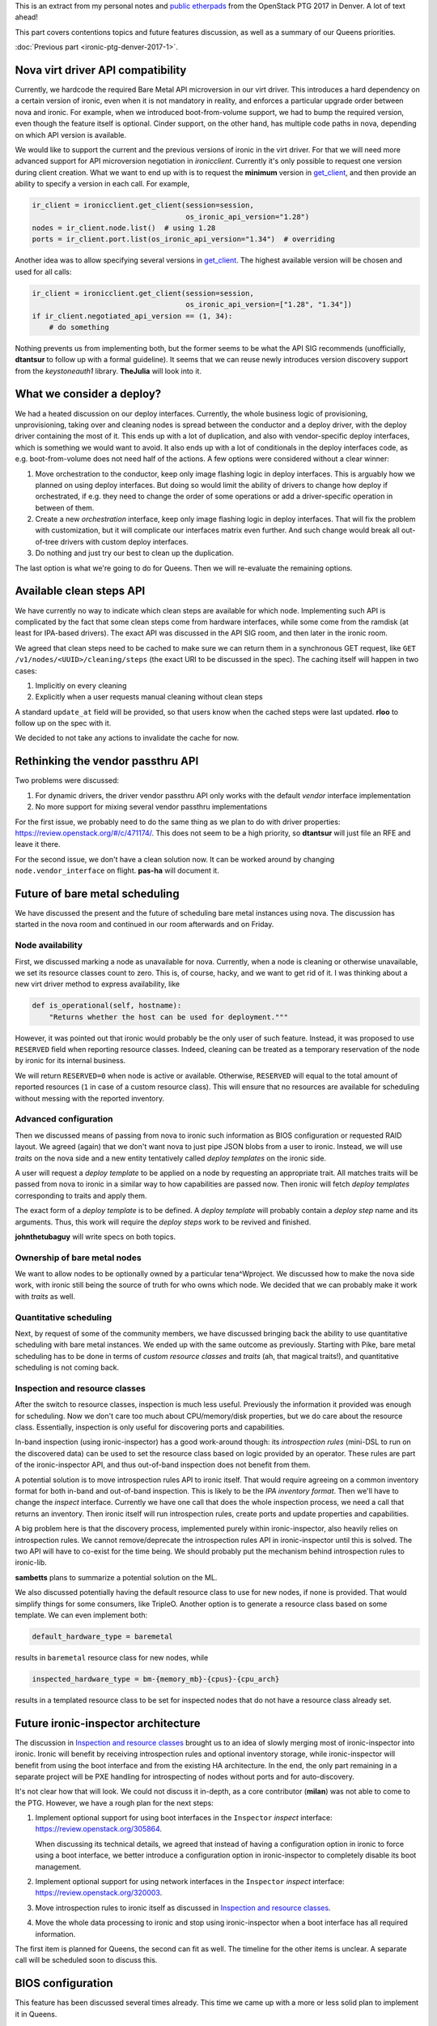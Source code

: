 .. title: Denver PTG Summary: Ironic (part 2)
.. slug: ironic-ptg-denver-2017-2
.. date: 2017-10-06 16:12:52 UTC+02:00
.. tags: software, openstack
.. category: 
.. link: 
.. description: 
.. type: text

This is an extract from my personal notes and `public etherpads`_ from the
OpenStack PTG 2017 in Denver. A lot of text ahead!

This part covers contentions topics and future features discussion, as well as
a summary of our Queens priorities.

:doc:`Previous part <ironic-ptg-denver-2017-1>`.

.. _public etherpads: https://etherpad.openstack.org/p/ironic-queens-ptg

.. TEASER_END: Read more

Nova virt driver API compatibility
----------------------------------

Currently, we hardcode the required Bare Metal API microversion in our virt
driver. This introduces a hard dependency on a certain version of ironic, even
when it is not mandatory in reality, and enforces a particular upgrade order
between nova and ironic. For example, when we introduced boot-from-volume
support, we had to bump the required version, even though the feature itself
is optional. Cinder support, on the other hand, has multiple code paths
in nova, depending on which API version is available.

We would like to support the current and the previous versions of ironic in
the virt driver. For that we will need more advanced support for API
microversion negotiation in *ironicclient*. Currently it's only possible to
request one version during client creation. What we want to end up with is to
request the **minimum** version in get_client_, and then provide an ability
to specify a version in each call. For example,

.. code-block:: python

    ir_client = ironicclient.get_client(session=session,
                                        os_ironic_api_version="1.28")
    nodes = ir_client.node.list()  # using 1.28
    ports = ir_client.port.list(os_ironic_api_version="1.34")  # overriding

Another idea was to allow specifying several versions in get_client_. The
highest available version will be chosen and used for all calls:

.. code-block:: python

    ir_client = ironicclient.get_client(session=session,
                                        os_ironic_api_version=["1.28", "1.34"])
    if ir_client.negotiated_api_version == (1, 34):
        # do something

Nothing prevents us from implementing both, but the former seems to be what
the API SIG recommends (unofficially, **dtantsur** to follow up with a formal
guideline). It seems that we can reuse newly introduces version discovery
support from the *keystoneauth1* library. **TheJulia** will look into it.

.. _get_client: https://docs.openstack.org/python-ironicclient/latest/api/ironicclient.client.html

What we consider a deploy?
--------------------------

We had a heated discussion on our deploy interfaces. Currently, the whole
business logic of provisioning, unprovisioning, taking over and cleaning nodes
is spread between the conductor and a deploy driver, with the deploy driver
containing the most of it. This ends up with a lot of duplication, and also
with vendor-specific deploy interfaces, which is something we would want to
avoid. It also ends up with a lot of conditionals in the deploy interfaces
code, as e.g. boot-from-volume does not need half of the actions.
A few options were considered without a clear winner:

#. Move orchestration to the conductor, keep only image flashing logic in
   deploy interfaces. This is arguably how we planned on using deploy
   interfaces. But doing so would limit the ability of drivers to change how
   deploy if orchestrated, if e.g. they need to change the order of some
   operations or add a driver-specific operation in between of them.

#. Create a new *orchestration* interface, keep only image flashing logic in
   deploy interfaces. That will fix the problem with customization, but it
   will complicate our interfaces matrix even further. And such change would
   break all out-of-tree drivers with custom deploy interfaces.

#. Do nothing and just try our best to clean up the duplication.

The last option is what we're going to do for Queens. Then we will re-evaluate
the remaining options.

Available clean steps API
-------------------------

We have currently no way to indicate which clean steps are available for which
node. Implementing such API is complicated by the fact that some clean steps
come from hardware interfaces, while some come from the ramdisk (at least for
IPA-based drivers). The exact API was discussed in the API SIG room, and then
later in the ironic room.

We agreed that clean steps need to be cached to make sure we can return them
in a synchronous GET request, like ``GET /v1/nodes/<UUID>/cleaning/steps``
(the exact URI to be discussed in the spec). The caching itself will happen in
two cases:

#. Implicitly on every cleaning
#. Explicitly when a user requests manual cleaning without clean steps

A standard ``update_at`` field will be provided, so that users know when the
cached steps were last updated. **rloo** to follow up on the spec with it.

We decided to not take any actions to invalidate the cache for now.

Rethinking the vendor passthru API
----------------------------------

Two problems were discussed:

#. For dynamic drivers, the driver vendor passthru API only works with
   the default *vendor* interface implementation
#. No more support for mixing several vendor passthru implementations

For the first issue, we probably need to do the same thing as we plan to do
with driver properties: https://review.openstack.org/#/c/471174/. This does
not seem to be a high priority, so **dtantsur** will just file an RFE and
leave it there.

For the second issue, we don't have a clean solution now. It can be worked
around by changing ``node.vendor_interface`` on flight. **pas-ha** will
document it.

Future of bare metal scheduling
-------------------------------

We have discussed the present and the future of scheduling bare metal
instances using nova. The discussion has started in the nova room and
continued in our room afterwards and on Friday.

Node availability
~~~~~~~~~~~~~~~~~

First, we discussed marking a node as unavailable for nova. Currently, when a
node is cleaning or otherwise unavailable, we set its resource classes count
to zero. This is, of course, hacky, and we want to get rid of it. I was
thinking about a new virt driver method to express availability, like

.. code-block:: python

    def is_operational(self, hostname):
        "Returns whether the host can be used for deployment."""

However, it was pointed out that ironic would probably be the only user of
such feature. Instead, it was proposed to use ``RESERVED`` field when
reporting resource classes. Indeed, cleaning can be treated as a temporary
reservation of the node by ironic for its internal business.

We will return ``RESERVED=0`` when node is active or available. Otherwise,
``RESERVED`` will equal to the total amount of reported resources (``1``
in case of a custom resource class). This will ensure that no resources are
available for scheduling without messing with the reported inventory.

Advanced configuration
~~~~~~~~~~~~~~~~~~~~~~

Then we discussed means of passing from nova to ironic such information as
BIOS configuration or requested RAID layout. We agreed (again) that we don't
want nova to just pipe JSON blobs from a user to ironic. Instead, we will use
*traits* on the nova side and a new entity tentatively called *deploy
templates* on the ironic side.

A user will request a *deploy template* to be applied on a node by requesting
an appropriate trait. All matches traits will be passed from nova to ironic in
a similar way to how capabilities are passed now. Then ironic will fetch
*deploy templates* corresponding to traits and apply them.

The exact form of a *deploy template* is to be defined. A *deploy template*
will probably contain a *deploy step* name and its arguments. Thus, this work
will require the *deploy steps* work to be revived and finished.

**johnthetubaguy** will write specs on both topics.

Ownership of bare metal nodes
~~~~~~~~~~~~~~~~~~~~~~~~~~~~~

We want to allow nodes to be optionally owned by a particular tena^Wproject.
We discussed how to make the nova side work, with ironic still being the source
of truth for who owns which node. We decided that we can probably make it work
with *traits* as well.

Quantitative scheduling
~~~~~~~~~~~~~~~~~~~~~~~

Next, by request of some of the community members, we have discussed bringing
back the ability to use quantitative scheduling with bare metal instances.
We ended up with the same outcome as previously. Starting with Pike, bare
metal scheduling has to be done in terms of *custom resource classes* and
*traits* (ah, that magical traits!), and quantitative scheduling is not
coming back.

Inspection and resource classes
~~~~~~~~~~~~~~~~~~~~~~~~~~~~~~~

After the switch to resource classes, inspection is much less useful.
Previously the information it provided was enough for scheduling. Now we don't
care too much about CPU/memory/disk properties, but we do care about the
resource class. Essentially, inspection is only useful for discovering ports
and capabilities.

In-band inspection (using ironic-inspector) has a good work-around though: its
*introspection rules* (mini-DSL to run on the discovered data) can be used to
set the resource class based on logic provided by an operator. These rules are
part of the ironic-inspector API, and thus out-of-band inspection does not
benefit from them.

A potential solution is to move introspection rules API to ironic itself. That
would require agreeing on a common inventory format for both in-band and
out-of-band inspection. This is likely to be the `IPA inventory format`.
Then we'll have to change the *inspect* interface. Currently we have one call
that does the whole inspection process, we need a call that returns
an inventory. Then ironic itself will run introspection rules, create ports
and update properties and capabilities.

A big problem here is that the discovery process, implemented purely within
ironic-inspector, also heavily relies on introspection rules. We cannot
remove/deprecate the introspection rules API in ironic-inspector until this is
solved. The two API will have to co-exist for the time being. We should
probably put the mechanism behind introspection rules to ironic-lib.

**sambetts** plans to summarize a potential solution on the ML.

We also discussed potentially having the default resource class to use for new
nodes, if none is provided. That would simplify things for some consumers,
like TripleO. Another option is to generate a resource class based on some
template. We can even implement both:

.. code-block:: ini

    default_hardware_type = baremetal

results in ``baremetal`` resource class for new nodes, while

.. code-block:: ini

    inspected_hardware_type = bm-{memory_mb}-{cpus}-{cpu_arch}

results in a templated resource class to be set for inspected nodes that do
not have a resource class already set.

.. _IPA inventory format: https://docs.openstack.org/ironic-python-agent/latest/admin/how_it_works.html#hardware-inventory

Future ironic-inspector architecture
------------------------------------

The discussion in `Inspection and resource classes`_ brought us to an idea of
slowly merging most of ironic-inspector into ironic. Ironic will benefit by
receiving introspection rules and optional inventory storage, while
ironic-inspector will benefit from using the boot interface and from the
existing HA architecture. In the end, the only part remaining in a separate
project will be PXE handling for introspecting of nodes without ports and
for auto-discovery.

It's not clear how that will look. We could not discuss it in-depth, as a core
contributor (**milan**) was not able to come to the PTG. However, we have a
rough plan for the next steps:

#. Implement optional support for using boot interfaces in the ``Inspector``
   *inspect* interface: https://review.openstack.org/305864.

   When discussing its technical details, we agreed that instead of having a
   configuration option in ironic to force using a boot interface, we better
   introduce a configuration option in ironic-inspector to completely disable
   its boot management.

#. Implement optional support for using network interfaces in the ``Inspector``
   *inspect* interface: https://review.openstack.org/320003.

#. Move introspection rules to ironic itself as discussed in `Inspection
   and resource classes`_.

#. Move the whole data processing to ironic and stop using ironic-inspector
   when a boot interface has all required information.

The first item is planned for Queens, the second can fit as well. The timeline
for the other items is unclear. A separate call will be scheduled soon to
discuss this.

BIOS configuration
------------------

This feature has been discussed several times already. This time we came up
with a more or less solid plan to implement it in Queens.

* We have confirmed the current plan to use clean steps for starting the
  configuration, similar how RAID already works. There will be two new clean
  steps: ``bios.apply_configuration`` and ``bios.factory_reset``.

* We discussed having a new BIOS interface versus introducing new methods on
  the management interface. We agreed that we want to allow mix-and-match of
  interfaces, e.g. using Redfish power with a vendor BIOS interface.

* We also discussed the name of the new interface. While the name "BIOS" is
  not ideal, as some systems use UEFI and some don't even have a BIOS, we
  could not come up with a better proposal.

* We will apply only very minimum validation to requested parameters.

Eventually, we will want to expose this feature as a deploy step as well.

A point of contention was how to display available BIOS configuration to a
user. Vendor representatives told us that available configurable parameters
may vary from node to node even within the same generation, so doing it
per-driver is not an option. We decided to go with the following approach:

* Introduce a new API endpoint to return cached available parameters. The
  response will contain the standard ``updated_at`` field, informing a user
  when the cache was last updated.

* The cache will be updated every time the configuration is changed via
  the clean steps mentioned above.

* The cache will also be updated on moving a node from ``enroll`` to
  ``manageable`` provision states.

API for single request deploy
-----------------------------

This idea has been in the air for really long time. Currently, a deployment
via the ironic API involves:

* locking a node by setting ``instance_uuid``,
* attaching VIFs via the VIF API,
* updating ``instance_info`` with a few fields,
* requesting provision state ``active``, providing a configdrive.

In addition to being not user-friendly, this complex procedure makes it harder
to configure policies in a way to allow a user to only deploy/undeploy nodes
and nothing else.

Essentially, three ideas where considered:

#. Introduce a completely new API endpoint. This may complicate our already
   quite complex API.

#. Make working with the exising node more restful. For example, allow a PUT
   request against a node updating both ``instance_uuid`` and
   ``instance_info``, and changing ``provision_state`` to ``active``.

   It was noted, however, that directly changing ``provision_state`` is
   confusing, as the result will not match it (the value of ``provision_state``
   will become ``deploying``, not ``active``). This can be fixed by setting
   ``target_provision_state`` instead.

#. Introduce a new *deployment* object and CRUD API associated with it. A UUID
   of this object will replace ``instance_uuid``, while its body will contain
   what we have in ``instance_info`` now. A deploy request would look like::

    POST /v1/deployments {'node_uuid': '...', 'root_gb': '...', 'config_drive': '...'}

   A request to undeploy will be just::

    DELETE /v1/deployments/<DEPLOY UUID>

   Finally, and update of this object will cause a reprovision::

    PUT /v1/deployments/<DEPLOY UUID> {'config_drive': '...'}

   This is also a restful option, which is also the hardest to implement.

We did not agree to implement any (or some) of these options. Instead,
**pas-ha** will look into possible policies adjustments to allow a non-admin
user to provision and unprovision instances. A definition of success is to be
able to switch nova to a non-admin user.

Bare metal instance HA
----------------------

This session was dedicated to the proposal of implementing ``nova migrate``
for bare metal instances: https://review.openstack.org/#/c/449155/. This spec
is against nova, and no ironic changes are expected.

The idea is to enable moving an instance from one ironic node to another,
assuming that any valuable data is stored only on remote volumes. We agreed
that in the cloud case local disks should not be treated as a reliable
persistent storage.

We discussed using ``nova migrate`` vs ``nova evacuate`` and decided that the
former probably will work better, as we won't mark a nove compute handling the
source node as down (it will bring down many more nodes). The only caveat is
that the users should not set any destination for the migration API call,
allowing nova to pick the destination itself.

Two more potential issues were spotted that need clarifying in the spec:

* How to update hash ring? The compute services for ironic are organized in a
  hash ring, but once a node is provisioned, it is attached to a compute
  service. Probably just a database update is enough.

* How exactly to replug VIFs.

A bonus point for implementing this feature will be support for resizing bare
metal instances, as migration is implemented as resizing without changing the
flavor.

**hshiina** will update and clarify the spec.

Ansible deploy method
---------------------

This was a short session. The proposed ``ansible`` deploy interface already
exists in ironic-staging-drivers and have a voting CI job. We are more or less
in agreement that we need it to satisfy cases requiring extensive
customizations.

**pas-ha** presented a benchmark, showing that this method is only slightly
slower than the ``direct`` deploy method:
http://pshchelo.github.io/ansible-deploy-perf.html. A major optimization
would be calling ansible only once, when deploying several nodes, but
the current ironic architecture does not quite allow that.

Console log
-----------

We already have a support for serial console, so it feels natural to also
implement console log. Not everything, however, is obvious in the
implementation.

First, we discussed the amount of data to store. The current proposal captures
the log indefinitely, which is not perfect. It looks like we can document
enabling *logrotate* to handle this problem outside of ironic. A mailing list
thread can be started to learn what people are using. In any case, we should
return only the last N KiB to nova, where N is to be defined.

Next, we discussed when exactly to start the logging. Logging during
cleaning/provisioning may be helpful, but can potentially expose sensitive
information to end users. We agreed to start logging on starting a provisioned
instance.

**tiendc** will update the spec with the outcome of this discussion.

Graphical console
-----------------

This has been discussed several times already. We confirmed our plan to
introduce a new hardware interface - ``graphical_console_interface``.
**pas-ha** will update the existing spec, as well as the implementation for
the *idrac* hardware type.

Queens priorities
-----------------

This time we decided to take less priorities for the cycle, and make it clear
to the community that the priorities list is **not** our complete backlog.
That means, we will accept work that is not on the priorities list, so not
everything has to be fitted in it.

The list was finalized as a spec after the PTG:
http://specs.openstack.org/openstack/ironic-specs/priorities/queens-priorities.html.

